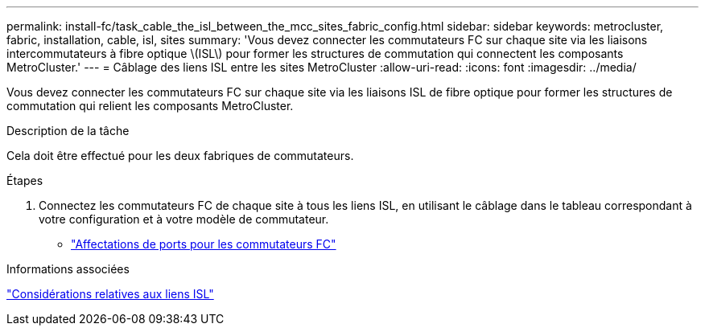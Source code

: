 ---
permalink: install-fc/task_cable_the_isl_between_the_mcc_sites_fabric_config.html 
sidebar: sidebar 
keywords: metrocluster, fabric, installation, cable, isl, sites 
summary: 'Vous devez connecter les commutateurs FC sur chaque site via les liaisons intercommutateurs à fibre optique \(ISL\) pour former les structures de commutation qui connectent les composants MetroCluster.' 
---
= Câblage des liens ISL entre les sites MetroCluster
:allow-uri-read: 
:icons: font
:imagesdir: ../media/


[role="lead"]
Vous devez connecter les commutateurs FC sur chaque site via les liaisons ISL de fibre optique pour former les structures de commutation qui relient les composants MetroCluster.

.Description de la tâche
Cela doit être effectué pour les deux fabriques de commutateurs.

.Étapes
. Connectez les commutateurs FC de chaque site à tous les liens ISL, en utilisant le câblage dans le tableau correspondant à votre configuration et à votre modèle de commutateur.
+
** link:concept_port_assignments_for_fc_switches_when_using_ontap_9_1_and_later.html["Affectations de ports pour les commutateurs FC"]




.Informations associées
link:concept_considerations_isls_mcfc.html["Considérations relatives aux liens ISL"]
